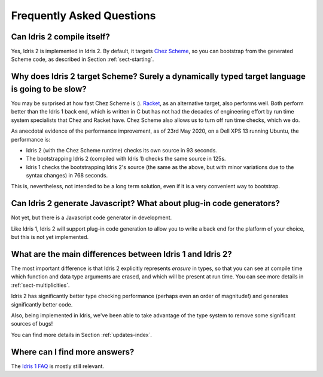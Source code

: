 **************************
Frequently Asked Questions
**************************

Can Idris 2 compile itself?
===========================

Yes, Idris 2 is implemented in Idris 2. By default, it targets
`Chez Scheme <https://cisco.github.io/ChezScheme/>`_, so you can bootstrap
from the generated Scheme code, as described in Section :ref:`sect-starting`.

Why does Idris 2 target Scheme? Surely a dynamically typed target language is going to be slow?
===============================================================================================

You may be surprised at how fast Chez Scheme is :). `Racket <https://download.racket-lang.org/>`_,
as an alternative target, also performs well. Both perform better than the
Idris 1 back end, which is written in C but has not had the decades of
engineering effort by run time system specialists that Chez and Racket have.
Chez Scheme also allows us to turn off run time checks, which we do.

As anecdotal evidence of the performance improvement, as of 23rd May 2020, on a
Dell XPS 13 running Ubuntu, the performance is:

* Idris 2 (with the Chez Scheme runtime) checks its own source in 93 seconds.
* The bootstrapping Idris 2 (compiled with Idris 1) checks the same source in 125s.
* Idris 1 checks the bootstrapping Idris 2's source (the same as the above,
  but with minor variations due to the syntax changes) in 768 seconds.

This is, nevertheless, not intended to be a long term solution, even if it
is a very convenient way to bootstrap.

Can Idris 2 generate Javascript? What about plug-in code generators?
====================================================================

Not yet, but there is a Javascript code generator in development.

Like Idris 1, Idris 2 will support plug-in code generation to allow you to
write a back end for the platform of your choice, but this is not yet
implemented.

What are the main differences between Idris 1 and Idris 2?
==========================================================

The most important difference is that Idris 2 explicitly represents *erasure*
in types, so that you can see at compile time which function and data type
arguments are erased, and which will be present at run time. You can see more
details in :ref:`sect-multiplicities`.

Idris 2 has significantly better type checking performance (perhaps even an
order of magnitude!) and generates significantly better code.

Also, being implemented in Idris, we've been able to take advantage of the
type system to remove some significant sources of bugs!

You can find more details in Section :ref:`updates-index`.

Where can I find more answers?
==============================

The `Idris 1 FAQ <http://docs.idris-lang.org/en/latest/faq/faq.html>`_ is
mostly still relevant.
